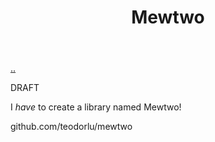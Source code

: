 :PROPERTIES:
:ID: f9519bf0-beaf-4910-8ecb-d3b02c5b2727
:END:
#+TITLE: Mewtwo

[[file:..][..]]

DRAFT

I /have/ to create a library named Mewtwo!

github.com/teodorlu/mewtwo
